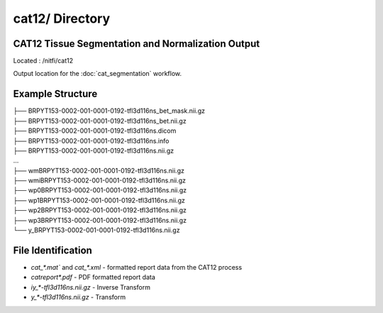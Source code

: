 ================
cat12/ Directory
================

CAT12 Tissue Segmentation and Normalization Output
--------------------------------------------------

Located : /nitfi/cat12 

Output location for the :doc:`cat_segmentation` workflow.

Example Structure
-----------------
| ├── BRPYT153-0002-001-0001-0192-tfl3d116ns_bet_mask.nii.gz
| ├── BRPYT153-0002-001-0001-0192-tfl3d116ns_bet.nii.gz
| ├── BRPYT153-0002-001-0001-0192-tfl3d116ns.dicom
| ├── BRPYT153-0002-001-0001-0192-tfl3d116ns.info
| ├── BRPYT153-0002-001-0001-0192-tfl3d116ns.nii.gz
| ...
| ├── wmBRPYT153-0002-001-0001-0192-tfl3d116ns.nii.gz
| ├── wmiBRPYT153-0002-001-0001-0192-tfl3d116ns.nii.gz
| ├── wp0BRPYT153-0002-001-0001-0192-tfl3d116ns.nii.gz
| ├── wp1BRPYT153-0002-001-0001-0192-tfl3d116ns.nii.gz
| ├── wp2BRPYT153-0002-001-0001-0192-tfl3d116ns.nii.gz
| ├── wp3BRPYT153-0002-001-0001-0192-tfl3d116ns.nii.gz
| └── y_BRPYT153-0002-001-0001-0192-tfl3d116ns.nii.gz

File Identification
-------------------
* `cat_*.mat`` and `cat_*.xml` - formatted report data from the CAT12 process
* `catreport*.pdf` - PDF formatted report data
* `iy_*-tfl3d116ns.nii.gz` - Inverse Transform
* `y_*-tfl3d116ns.nii.gz` - Transform 